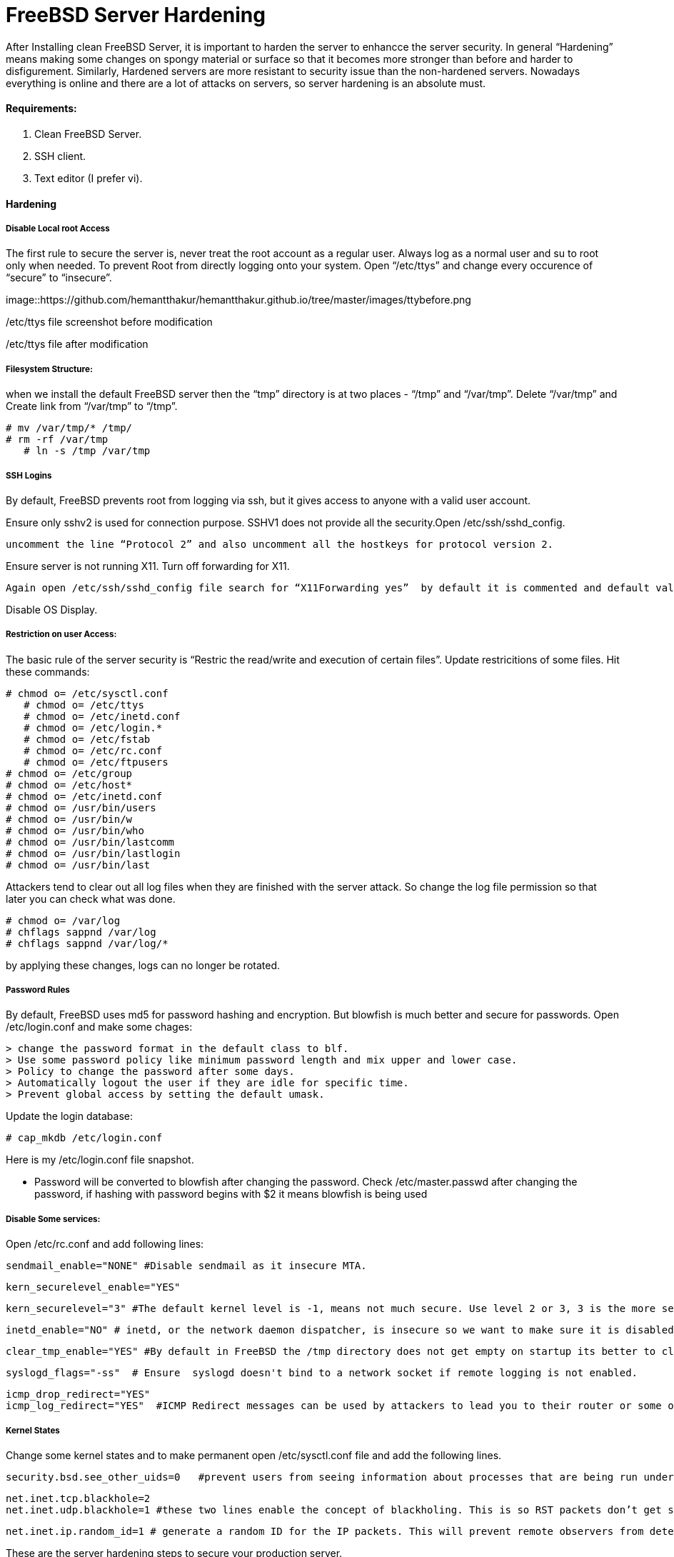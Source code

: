 = FreeBSD Server Hardening
:hp-tags: FreeBSD Server Hardening, server hardening


After Installing clean FreeBSD Server, it is important to harden the server to enhancce the server security.
In general “Hardening”  means making some changes on spongy material or surface so that it becomes more  stronger than before and harder to disfigurement. Similarly, Hardened servers are more resistant to security issue than the non-hardened servers.
Nowadays everything is online and there are a lot of attacks on servers, so server hardening is an absolute must.

==== Requirements:

1.  Clean FreeBSD Server.
2.  SSH client.
3.  Text editor (I prefer vi).

==== Hardening

===== Disable Local root Access

The first rule to secure the server is, never treat the root account as a regular user.  Always log as a   normal user and su to root only when needed. To prevent Root from directly logging onto your system.
Open “/etc/ttys”  and change every occurence of “secure” to “insecure”.


image::https://github.com/hemantthakur/hemantthakur.github.io/tree/master/images/ttybefore.png

/etc/ttys file screenshot before modification

			 







/etc/ttys file after modification
								



===== Filesystem Structure:

when we install the default FreeBSD server then the “tmp” directory is at two places - “/tmp” and “/var/tmp”.  Delete “/var/tmp” and Create link from “/var/tmp” to “/tmp”.
   

	# mv /var/tmp/* /tmp/
	# rm -rf /var/tmp
    # ln -s /tmp /var/tmp
        

===== SSH Logins


By default, FreeBSD prevents root from logging  via ssh, but it gives  access to anyone  with a valid user account.

Ensure only sshv2 is used for connection purpose. SSHV1 does not provide all the security.Open /etc/ssh/sshd_config. 

	uncomment the line “Protocol 2” and also uncomment all the hostkeys for protocol version 2.

Ensure server is not running X11. Turn off forwarding for X11.
	
    Again open /etc/ssh/sshd_config file search for “X11Forwarding yes”  by default it is commented and default value is “yes”, uncomment the line and change value  to “no”.
   

Disable OS Display.


===== Restriction on user Access:

The basic rule of the server security is “Restric the read/write and execution of certain files”. Update restricitions of some files. Hit these commands:

	# chmod o= /etc/sysctl.conf
    # chmod o= /etc/ttys
    # chmod o= /etc/inetd.conf	
    # chmod o= /etc/login.*	
    # chmod o= /etc/fstab	
    # chmod o= /etc/rc.conf	
    # chmod o= /etc/ftpusers    
	# chmod o= /etc/group    
	# chmod o= /etc/host*    
	# chmod o= /etc/inetd.conf    
	# chmod o= /usr/bin/users    
	# chmod o= /usr/bin/w    
	# chmod o= /usr/bin/who    
	# chmod o= /usr/bin/lastcomm    
	# chmod o= /usr/bin/lastlogin    
	# chmod o= /usr/bin/last
    
		
Attackers tend to clear out all log files when they are finished with the server attack. So change the log file permission so that later you can check what was done.

	# chmod o= /var/log    
	# chflags sappnd /var/log    
	# chflags sappnd /var/log/*
    
by applying these changes, logs can no longer be rotated.

===== Password Rules

By default, FreeBSD uses md5 for password hashing and encryption. But blowfish is much better and secure for passwords.
Open /etc/login.conf and make some chages:

	> change the password format in the default class to blf.    
	> Use some password policy like minimum password length and mix upper and lower case.    
	> Policy to change the password after some days.    
	> Automatically logout the user if they are idle for specific time.    
	> Prevent global access by setting the default umask.
    

Update the login database:

	# cap_mkdb /etc/login.conf



Here is my /etc/login.conf file snapshot.



* Password will be converted to blowfish after changing the password. Check /etc/master.passwd after changing the password, if hashing with password begins with $2 it means blowfish is being used



===== Disable Some services:

Open /etc/rc.conf  and add following lines:

	sendmail_enable="NONE" #Disable sendmail as it insecure MTA.
    
    kern_securelevel_enable="YES"
    
    kern_securelevel="3" #The default kernel level is -1, means not much secure. Use level 2 or 3, 3 is the more secure level.
    
    inetd_enable="NO" # inetd, or the network daemon dispatcher, is insecure so we want to make sure it is disabled.
    
    clear_tmp_enable="YES" #By default in FreeBSD the /tmp directory does not get empty on startup its better to clear /tmp directory at the startup so that there is nothing malicious hanging in temp files.
    
    syslogd_flags="-ss"  # Ensure  syslogd doesn't bind to a network socket if remote logging is not enabled.
    
    icmp_drop_redirect="YES"
    icmp_log_redirect="YES"  #ICMP Redirect messages can be used by attackers to lead you to their router or some other router. Ignore those packets and log them.
     
    
    
===== Kernel States
Change some kernel states and to make permanent open /etc/sysctl.conf  file and add the following lines. 

	security.bsd.see_other_uids=0   #prevent users from seeing information about processes that are being run under another UID.
    
    net.inet.tcp.blackhole=2
    net.inet.udp.blackhole=1 #these two lines enable the concept of blackholing. This is so RST packets don’t get sent back in response to closed ports. This helps to block port scans.
    
    net.inet.ip.random_id=1 # generate a random ID for the IP packets. This will prevent remote observers from determining the rate packets are being generated by watching the counter.
    
    


These are the server hardening steps to secure your production server.
